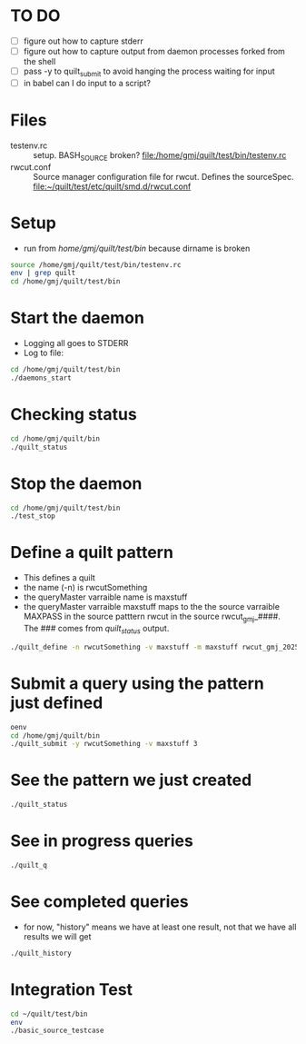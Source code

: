 * TO DO
  - [ ] figure out how to capture stderr
  - [ ] figure out how to capture output from daemon processes forked from the shell
  - [ ] pass -y to quilt_submit to avoid hanging the process waiting for input
  - [ ] in babel can I do input to a script?

* Files
  - testenv.rc :: setup. BASH_SOURCE broken? 
    file:/home/gmj/quilt/test/bin/testenv.rc
  - rwcut.conf :: Source manager configuration file for rwcut. 
    Defines the sourceSpec. 
    file:~/quilt/test/etc/quilt/smd.d/rwcut.conf 

* Setup
  - run from /home/gmj/quilt/test/bin/ because dirname is broken

#+BEGIN_SRC sh :session barSession :results output
source /home/gmj/quilt/test/bin/testenv.rc
env | grep quilt
cd /home/gmj/quilt/test/bin
#+END_SRC

#+RESULTS:
: 
: 2 [15:13:39] gmj@so quilt/ $ PWD=/home/gmj/quilt
: QUILT_TEST_BIN=/home/gmj/quilt/test/bin/
: QUILT_HOME=/home/gmj/quilt
: PYTHONPATH=/home/gmj/quilt/lib:/home/gmj/quilt/test/lib
: QUILT_CFG_DIR=/home/gmj/quilt/test/etc/quilt
: ~/quilt/test/bin ~/quilt

* Start the daemon
  - Logging all goes to STDERR
  - Log to file:
#+BEGIN_SRC sh :session barSession :results output
cd /home/gmj/quilt/test/bin
./daemons_start 
#+END_SRC

#+RESULTS:
: ~/quilt/test/bin ~/quilt/bin ~/quilt/test/bin ~/quilt/test/bin ~/quilt

* Checking status
#+BEGIN_SRC sh :session barSession :results output
cd /home/gmj/quilt/bin
./quilt_status 
#+END_SRC    

#+RESULTS:
#+begin_example
~/quilt/bin ~/quilt/test/bin ~/quilt
Sources 4 source manager(s): 
{'multipattern_gmj_20250': {'clientName': 'multipattern_gmj_20250',
                            'registrarHost': None,
                            'registrarPort': None},
 'rwcut_gmj_20250': {'clientName': 'rwcut_gmj_20250',
                     'registrarHost': None,
                     'registrarPort': None},
 'syslog_gmj_20250': {'clientName': 'syslog_gmj_20250',
                      'registrarHost': None,
                      'registrarPort': None},
 'tailpw_gmj_20250': {'clientName': 'tailpw_gmj_20250',
                      'registrarHost': None,
                      'registrarPort': None}}
Patterns {'rwcutSomething': {'mappings': [{'name': 'maxstuff',
                                  'sourceName': 'rwcut_gmj_20250',
                                  'sourcePattern': 'rwcut',
                                  'sourceVariable': 'MAXPASS'}],
                    'name': 'rwcutSomething',
                    'variables': {'maxstuff': {'name': 'maxstuff'}}}}
#+end_example

* Stop the daemon
#+BEGIN_SRC sh :session barSession :results output
cd /home/gmj/quilt/test/bin
./test_stop
#+END_SRC

#+RESULTS:
: ~/quilt/test/bin ~/quilt/test/bin ~/quilt/bin ~/quilt/test/bin ~/quilt/test/bin ~/quilt
: 2013-05-02 14:44:43,670:smd19733:WARNING:smd Failed to stop daemon: PID file '/tmp/smd.pid' not locked
: Terminating on signal 15

* Define a quilt pattern
  - This defines a quilt
  - the name (-n) is rwcutSomething
  - the queryMaster varraible name is maxstuff
  - the queryMaster varraible maxstuff maps to the 
    the source varraible MAXPASS in the source patttern rwcut
    in the source rwcut_gmj_####.  The ### comes from /quilt_status/ output.
#+BEGIN_SRC sh :session barSession :results output
./quilt_define -n rwcutSomething -v maxstuff -m maxstuff rwcut_gmj_20250 rwcut MAXPASS
#+END_SRC

#+RESULTS:
: Pattern rwcutSomething  defined

* Submit a query using the pattern just defined
#+BEGIN_SRC sh :session barSession :results output
oenv
cd /home/gmj/quilt/bin
./quilt_submit -y rwcutSomething -v maxstuff 3
#+END_SRC

#+RESULTS:
: bash: ./quilt_submit: No such file or directory

* See the pattern we just created
#+BEGIN_SRC sh :session barSession :results output
./quilt_status
#+END_SRC

* See in progress queries
#+BEGIN_SRC sh :session barSession :results output
./quilt_q
#+END_SRC

#+RESULTS:
: []

* See completed queries
  - for now, "history" means we have at least one result, 
    not that we have all results we will get
#+BEGIN_SRC sh :session barSession :results output
./quilt_history
#+END_SRC

#+RESULTS:
: {'QuiltSubmit_gmj_22045_rwcutSomething': {'name': 'QuiltSubmit_gmj_22045_rwcutSomething',
:                                           'patternName': 'rwcutSomething',
:                                           'state': 'ERROR',
:                                           'variables': {'maxstuff': {'name': 'maxstuff',
:                                                                      'value': '3'}}}}


 
* Integration Test
#+BEGIN_SRC sh :session barSession :results output
cd ~/quilt/test/bin
env
./basic_source_testcase
#+END_SRC

#+RESULTS:
#+begin_example
~/quilt/test/bin ~/quilt/bin ~/quilt/test/bin ~/quilt
SSH_AGENT_PID=2365
GLADE_PIXMAP_PATH=:
XDG_MENU_PREFIX=xfce-
SHELL=/bin/bash
TERM=dumb
XDG_SESSION_COOKIE=3e054a7187e50f581ac0876200000007-1367434020.471047-664708105
TMPDIR=.
WINDOWID=65011716
GNOME_KEYRING_CONTROL=/tmp/keyring-G2kZ7I
myPublicIP=128.237.249.240
SILK_IPV6_POLICY=asv4
USER=gmj
EMACS=t
LS_COLORS=rs=0:di=01;34:ln=01;36:mh=00:pi=40;33:so=01;35:do=01;35:bd=40;33;01:cd=40;33;01:or=40;31;01:su=37;41:sg=30;43:ca=30;41:tw=30;42:ow=34;42:st=37;44:ex=01;32:*.tar=01;31:*.tgz=01;31:*.arj=01;31:*.taz=01;31:*.lzh=01;31:*.lzma=01;31:*.tlz=01;31:*.txz=01;31:*.zip=01;31:*.z=01;31:*.Z=01;31:*.dz=01;31:*.gz=01;31:*.lz=01;31:*.xz=01;31:*.bz2=01;31:*.bz=01;31:*.tbz=01;31:*.tbz2=01;31:*.tz=01;31:*.deb=01;31:*.rpm=01;31:*.jar=01;31:*.war=01;31:*.ear=01;31:*.sar=01;31:*.rar=01;31:*.ace=01;31:*.zoo=01;31:*.cpio=01;31:*.7z=01;31:*.rz=01;31:*.jpg=01;35:*.jpeg=01;35:*.gif=01;35:*.bmp=01;35:*.pbm=01;35:*.pgm=01;35:*.ppm=01;35:*.tga=01;35:*.xbm=01;35:*.xpm=01;35:*.tif=01;35:*.tiff=01;35:*.png=01;35:*.svg=01;35:*.svgz=01;35:*.mng=01;35:*.pcx=01;35:*.mov=01;35:*.mpg=01;35:*.mpeg=01;35:*.m2v=01;35:*.mkv=01;35:*.webm=01;35:*.ogm=01;35:*.mp4=01;35:*.m4v=01;35:*.mp4v=01;35:*.vob=01;35:*.qt=01;35:*.nuv=01;35:*.wmv=01;35:*.asf=01;35:*.rm=01;35:*.rmvb=01;35:*.flc=01;35:*.avi=01;35:*.fli=01;35:*.flv=01;35:*.gl=01;35:*.dl=01;35:*.xcf=01;35:*.xwd=01;35:*.yuv=01;35:*.cgm=01;35:*.emf=01;35:*.axv=01;35:*.anx=01;35:*.ogv=01;35:*.ogx=01;35:*.aac=00;36:*.au=00;36:*.flac=00;36:*.mid=00;36:*.midi=00;36:*.mka=00;36:*.mp3=00;36:*.mpc=00;36:*.ogg=00;36:*.ra=00;36:*.wav=00;36:*.axa=00;36:*.oga=00;36:*.spx=00;36:*.xspf=00;36:
GLADE_MODULE_PATH=:
XDG_SESSION_PATH=/org/freedesktop/DisplayManager/Session0
XDG_SEAT_PATH=/org/freedesktop/DisplayManager/Seat0
SSH_AUTH_SOCK=/tmp/ssh-gOFTYtQD2333/agent.2333
TERMCAP=
DEFAULTS_PATH=/usr/share/gconf/xubuntu.default.path
SESSION_MANAGER=local/so:@/tmp/.ICE-unix/2384,unix/so:/tmp/.ICE-unix/2384
COLUMNS=86
XDG_CONFIG_DIRS=/etc/xdg/xdg-xubuntu:/etc/xdg:/etc/xdg
myPublicDomainName=
DESKTOP_SESSION=xubuntu
PATH=/usr/lib/lightdm/lightdm:/usr/local/sbin:/usr/local/bin:/usr/sbin:/usr/bin:/sbin:/bin:/usr/games:/opt/bro/bin:/home/gmj/bin
PWD=/home/gmj/quilt/test/bin
myLocation=
EDITOR=emacs
LANG=en_US.UTF-8
GNOME_KEYRING_PID=2322
MANDATORY_PATH=/usr/share/gconf/xubuntu.mandatory.path
[\t] \u@\h \W/ $ 
GDMSESSION=xubuntu
QUILT_TEST_BIN=/home/gmj/quilt/test/bin/
myOS=linux
HOME=/home/gmj
SHLVL=3
QUILT_HOME=/home/gmj/quilt
SILK_DATA_ROOTDIR=/data
LOGNAME=gmj
PYTHONPATH=/home/gmj/quilt/lib:/home/gmj/quilt/test/lib
VISUAL=emacs
DBUS_SESSION_BUS_ADDRESS=unix:abstract=/tmp/dbus-76sQSgyd6r,guid=523a27cdb5bd6d5310db54f400000019
XDG_DATA_DIRS=/usr/share/xubuntu:/usr/local/share/:/usr/share/:/usr/share
s
DISPLAY=:0.0
LIBGLADE_MODULE_PATH=:
GLADE_CATALOG_PATH=:
XDG_CURRENT_DESKTOP=XFCE
QUILT_CFG_DIR=/home/gmj/quilt/test/etc/quilt
INSIDE_EMACS=24.3.50.1,comint
s %s
XAUTHORITY=/home/gmj/.Xauthority
COLORTERM=Terminal
OLDPWD=/home/gmj/quilt/bin
_=/usr/bin/env
2013-05-02 15:18:24,089:qdef23337:DEBUG:Locating name server for query master: None, None
2013-05-02 15:18:24,095:qdef23337:DEBUG:Registering QuiltDefine_gmj_23337, to query master, via registrar: None:None
2013-05-02 15:18:24,098:qdef23337:INFO:Connection completed for QuiltDefine_gmj_23337
2013-05-02 15:18:24,099:qdef23337:INFO:Unregistration completed for QuiltDefine_gmj_23337
2013-05-02 15:18:24,216:qstat23346:DEBUG:Locating name server for query master: None, None
2013-05-02 15:18:24,220:qstat23346:DEBUG:Registering QuiltStatus_gmj_23346, to query master, via registrar: None:None
2013-05-02 15:18:24,225:qstat23346:INFO:Connection completed for QuiltStatus_gmj_23346
2013-05-02 15:18:24,228:qstat23346:INFO:Unregistration completed for QuiltStatus_gmj_23346
.2013-05-02 15:18:24,437:qsub23355:DEBUG:Locating name server for query master: None, None
2013-05-02 15:18:24,451:qsub23355:DEBUG:Registering QuiltSubmit_gmj_23355, to query master, via registrar: None:None
2013-05-02 15:18:24,453:qsub23355:INFO:Connection completed for QuiltSubmit_gmj_23355
2013-05-02 15:18:24,454:qsub23355:INFO:Submiting query: {'name': 'new test_pattern',
 'patternName': 'test_pattern',
 'state': 'UNINITIALIZED',
 'variables': {'SEARCHSTRING': {'name': 'SEARCHSTRING', 'value': '.*'}}}
2013-05-02 15:18:25,557:qsub23355:DEBUG:executing 1 events in main loop
2013-05-02 15:18:25,563:qsub23355:INFO:Reciving validation request for query: QuiltSubmit_gmj_23355_test_pattern
2013-05-02 15:18:25,563:qsub23355:DEBUG:soon will no longer process events
2013-05-02 15:18:26,661:qsub23355:INFO:Unregistration completed for QuiltSubmit_gmj_23355
2013-05-02 15:18:27,084:qhist23372:DEBUG:Locating name server for query master: None, None
2013-05-02 15:18:27,132:qhist23372:DEBUG:Registering QuiltHistory_gmj_23372, to query master, via registrar: None:None
2013-05-02 15:18:27,134:qhist23372:INFO:Connection completed for QuiltHistory_gmj_23372
2013-05-02 15:18:27,138:qhist23372:INFO:Unregistration completed for QuiltHistory_gmj_23372
2013-05-02 15:18:27,301:qhist23381:DEBUG:Locating name server for query master: None, None
2013-05-02 15:18:27,306:qhist23381:DEBUG:Registering QuiltHistory_gmj_23381, to query master, via registrar: None:None
2013-05-02 15:18:27,341:qhist23381:INFO:Connection completed for QuiltHistory_gmj_23381
2013-05-02 15:18:27,345:qhist23381:INFO:Unregistration completed for QuiltHistory_gmj_23381
2013-05-02 15:18:27,474:qhist23394:DEBUG:Locating name server for query master: None, None
2013-05-02 15:18:27,512:qhist23394:DEBUG:Registering QuiltHistory_gmj_23394, to query master, via registrar: None:None
2013-05-02 15:18:27,516:qhist23394:INFO:Connection completed for QuiltHistory_gmj_23394
2013-05-02 15:18:27,520:qhist23394:INFO:Unregistration completed for QuiltHistory_gmj_23394
.2013-05-02 15:18:27,733:qsub23403:DEBUG:Locating name server for query master: None, None
2013-05-02 15:18:27,739:qsub23403:DEBUG:Registering QuiltSubmit_gmj_23403, to query master, via registrar: None:None
2013-05-02 15:18:27,772:qsub23403:INFO:Connection completed for QuiltSubmit_gmj_23403
2013-05-02 15:18:27,772:qsub23403:INFO:Submiting query: {'name': 'new test_pattern',
 'patternName': 'test_pattern',
 'state': 'UNINITIALIZED',
 'variables': {'SEARCHSTRING': {'name': 'SEARCHSTRING',
                                'value': 'Occurs_3_times'}}}
2013-05-02 15:18:28,875:qsub23403:DEBUG:executing 1 events in main loop
2013-05-02 15:18:28,920:qsub23403:INFO:Reciving validation request for query: QuiltSubmit_gmj_23403_test_pattern
2013-05-02 15:18:28,920:qsub23403:DEBUG:soon will no longer process events
2013-05-02 15:18:29,978:qsub23403:INFO:Unregistration completed for QuiltSubmit_gmj_23403
2013-05-02 15:18:30,389:qhist23425:DEBUG:Locating name server for query master: None, None
2013-05-02 15:18:30,399:qhist23425:DEBUG:Registering QuiltHistory_gmj_23425, to query master, via registrar: None:None
2013-05-02 15:18:30,439:qhist23425:INFO:Connection completed for QuiltHistory_gmj_23425
2013-05-02 15:18:30,445:qhist23425:INFO:Unregistration completed for QuiltHistory_gmj_23425
2013-05-02 15:18:30,566:qhist23434:DEBUG:Locating name server for query master: None, None
2013-05-02 15:18:30,614:qhist23434:DEBUG:Registering QuiltHistory_gmj_23434, to query master, via registrar: None:None
2013-05-02 15:18:30,659:qhist23434:INFO:Connection completed for QuiltHistory_gmj_23434
2013-05-02 15:18:30,660:qhist23434:INFO:Unregistration completed for QuiltHistory_gmj_23434
2013-05-02 15:18:30,781:qhist23443:DEBUG:Locating name server for query master: None, None
2013-05-02 15:18:30,828:qhist23443:DEBUG:Registering QuiltHistory_gmj_23443, to query master, via registrar: None:None
2013-05-02 15:18:30,876:qhist23443:INFO:Connection completed for QuiltHistory_gmj_23443
2013-05-02 15:18:30,877:qhist23443:INFO:Unregistration completed for QuiltHistory_gmj_23443
.2013-05-02 15:18:30,996:qsub23452:DEBUG:Locating name server for query master: None, None
2013-05-02 15:18:30,997:qsub23452:DEBUG:Registering QuiltSubmit_gmj_23452, to query master, via registrar: None:None
2013-05-02 15:18:31,035:qsub23452:INFO:Connection completed for QuiltSubmit_gmj_23452
2013-05-02 15:18:31,036:qsub23452:INFO:Submiting query: {'name': 'new test_pattern',
 'patternName': 'test_pattern',
 'state': 'UNINITIALIZED',
 'variables': {'SEARCHSTRING': {'name': 'SEARCHSTRING',
                                'value': 'Occurs_no_times'}}}
2013-05-02 15:18:32,139:qsub23452:DEBUG:executing 1 events in main loop
2013-05-02 15:18:32,156:qsub23452:INFO:Reciving validation request for query: QuiltSubmit_gmj_23452_test_pattern
2013-05-02 15:18:32,156:qsub23452:DEBUG:soon will no longer process events
2013-05-02 15:18:33,243:qsub23452:INFO:Unregistration completed for QuiltSubmit_gmj_23452
Exception in thread Pyro-Worker-24790992  (most likely raised during interpreter shutdown):
Traceback (most recent call last):
  File "/usr/lib/python2.7/threading.py", line 551, in __bootstrap_inner
  File "/usr/local/lib/python2.7/dist-packages/Pyro4/tpjobqueue.py", line 48, in run
 Exception in thread Pyro-Worker-24790224  (most likely raised during interpreter shutdown):
Traceback (most recent call last):Exception in thread Pyro-Worker-24790544  (most likely raised during interpreter shutdown):
Traceback (most recent call last):
  File "/usr/lib/python2.7/threading.py", line 551, in __bootstrap_inner
  File "/usr/local/lib/python2.7/dist-packages/Pyro4/tpjobqueue.py", line 48, in run
  File "/usr/local/lib/python2.7/dist-packages/Pyro4/tpjobqueue.py", line 189, in getJob
: 'NoneType' object has no attribute 'Empty'

  File "/usr/lib/python2.7/threading.py", line 551, in __bootstrap_inner
  File "/usr/local/lib/python2.7/dist-packages/Pyro4/tpjobqueue.py", line 48, in run
  File "/usr/local/lib/python2.7/dist-packages/Pyro4/tpjobqueue.py", line 189, in getJob
: 'NoneType' object has no attribute 'Empty'
  File "/usr/local/lib/python2.7/dist-packages/Pyro4/tpjobqueue.py", line 189, in getJob
: 'NoneType' object has no attribute 'Empty'
2013-05-02 15:18:33,691:qhist23471:DEBUG:Locating name server for query master: None, None
2013-05-02 15:18:33,713:qhist23471:DEBUG:Registering QuiltHistory_gmj_23471, to query master, via registrar: None:None
2013-05-02 15:18:33,744:qhist23471:INFO:Connection completed for QuiltHistory_gmj_23471
2013-05-02 15:18:33,754:qhist23471:INFO:Unregistration completed for QuiltHistory_gmj_23471
2013-05-02 15:18:33,880:qhist23480:DEBUG:Locating name server for query master: None, None
2013-05-02 15:18:33,926:qhist23480:DEBUG:Registering QuiltHistory_gmj_23480, to query master, via registrar: None:None
2013-05-02 15:18:33,973:qhist23480:INFO:Connection completed for QuiltHistory_gmj_23480
2013-05-02 15:18:33,974:qhist23480:INFO:Unregistration completed for QuiltHistory_gmj_23480
2013-05-02 15:18:34,093:qhist23489:DEBUG:Locating name server for query master: None, None
2013-05-02 15:18:34,143:qhist23489:DEBUG:Registering QuiltHistory_gmj_23489, to query master, via registrar: None:None
2013-05-02 15:18:34,190:qhist23489:INFO:Connection completed for QuiltHistory_gmj_23489
2013-05-02 15:18:34,191:qhist23489:INFO:Unregistration completed for QuiltHistory_gmj_23489
.2013-05-02 15:18:34,412:qsub23498:DEBUG:Locating name server for query master: None, None
2013-05-02 15:18:34,459:qsub23498:DEBUG:Registering QuiltSubmit_gmj_23498, to query master, via registrar: None:None
2013-05-02 15:18:34,502:qsub23498:INFO:Connection completed for QuiltSubmit_gmj_23498
2013-05-02 15:18:34,502:qsub23498:INFO:Submiting query: {'name': 'new test_pattern',
 'patternName': 'test_pattern',
 'state': 'UNINITIALIZED',
 'variables': {'SEARCHSTRING': {'name': 'SEARCHSTRING',
                                'value': 'Occurs_1_time'}}}
2013-05-02 15:18:35,605:qsub23498:DEBUG:executing 1 events in main loop
2013-05-02 15:18:35,639:qsub23498:INFO:Reciving validation request for query: QuiltSubmit_gmj_23498_test_pattern
2013-05-02 15:18:35,639:qsub23498:DEBUG:soon will no longer process events
2013-05-02 15:18:36,708:qsub23498:INFO:Unregistration completed for QuiltSubmit_gmj_23498
Exception in thread Pyro-Worker-37352336  (most likely raised during interpreter shutdown):
Traceback (most recent call last):
  File "/usr/lib/python2.7/threading.py", line 551, in __bootstrap_inner
  File "/usr/local/lib/python2.7/dist-packages/Pyro4/tpjobqueue.py", line 48, in run
  File "/usr/local/lib/python2.7/dist-packages/Pyro4/tpjobqueue.py", line 189, in getJob
: 'NoneType' object has no attribute 'Empty'
2013-05-02 15:18:37,151:qhist23513:DEBUG:Locating name server for query master: None, None
2013-05-02 15:18:37,183:qhist23513:DEBUG:Registering QuiltHistory_gmj_23513, to query master, via registrar: None:None
2013-05-02 15:18:37,206:qhist23513:INFO:Connection completed for QuiltHistory_gmj_23513
2013-05-02 15:18:37,214:qhist23513:INFO:Unregistration completed for QuiltHistory_gmj_23513
2013-05-02 15:18:37,350:qhist23526:DEBUG:Locating name server for query master: None, None
2013-05-02 15:18:37,382:qhist23526:DEBUG:Registering QuiltHistory_gmj_23526, to query master, via registrar: None:None
2013-05-02 15:18:37,390:qhist23526:INFO:Connection completed for QuiltHistory_gmj_23526
2013-05-02 15:18:37,391:qhist23526:INFO:Unregistration completed for QuiltHistory_gmj_23526
2013-05-02 15:18:37,550:qhist23535:DEBUG:Locating name server for query master: None, None
2013-05-02 15:18:37,562:qhist23535:DEBUG:Registering QuiltHistory_gmj_23535, to query master, via registrar: None:None
2013-05-02 15:18:37,590:qhist23535:INFO:Connection completed for QuiltHistory_gmj_23535
2013-05-02 15:18:37,592:qhist23535:INFO:Unregistration completed for QuiltHistory_gmj_23535
.
----------------------------------------------------------------------
Ran 5 tests in 13.872s

OK
#+end_example

